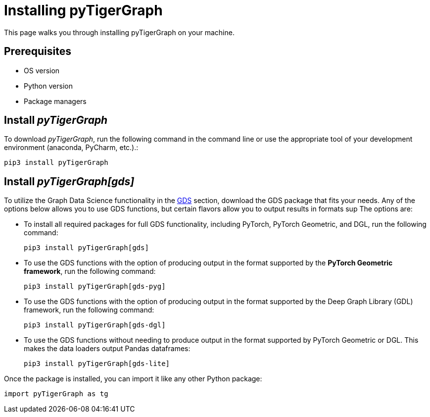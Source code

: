 = Installing pyTigerGraph
:description: Instructions to install each flavor of pyTigerGraph.

This page walks you through installing pyTigerGraph on your machine.

== Prerequisites
* OS version
* Python version
* Package managers

== Install _pyTigerGraph_

To download _pyTigerGraph_, run the following command in the command line or use the appropriate tool of your development environment (anaconda, PyCharm, etc.).:

[source,console]
----
pip3 install pyTigerGraph
----

== Install _pyTigerGraph[gds]_

To utilize the Graph Data Science functionality in the xref:gds:index.adoc[GDS] section, download the GDS package that fits your needs.
Any of the options below allows you to use GDS functions, but certain flavors allow you to output results in formats sup
The options are:

* To install all required packages for full GDS functionality, including PyTorch, PyTorch Geometric, and DGL, run the following command:
+
----
pip3 install pyTigerGraph[gds]
----
* To use the GDS functions with the option of producing output in the format supported by the *PyTorch Geometric framework*, run the following command:
+
----
pip3 install pyTigerGraph[gds-pyg]
----
* To use the GDS functions with the option of producing output in the format supported by the Deep Graph Library (GDL) framework, run the following command:
+
----
pip3 install pyTigerGraph[gds-dgl]
----
* To use the GDS functions without needing to produce output in the format supported by PyTorch Geometric or DGL.
This makes the data loaders output Pandas dataframes:
+
----
pip3 install pyTigerGraph[gds-lite]
----

Once the package is installed, you can import it like any other Python package:

[source,python]
----
import pyTigerGraph as tg
----